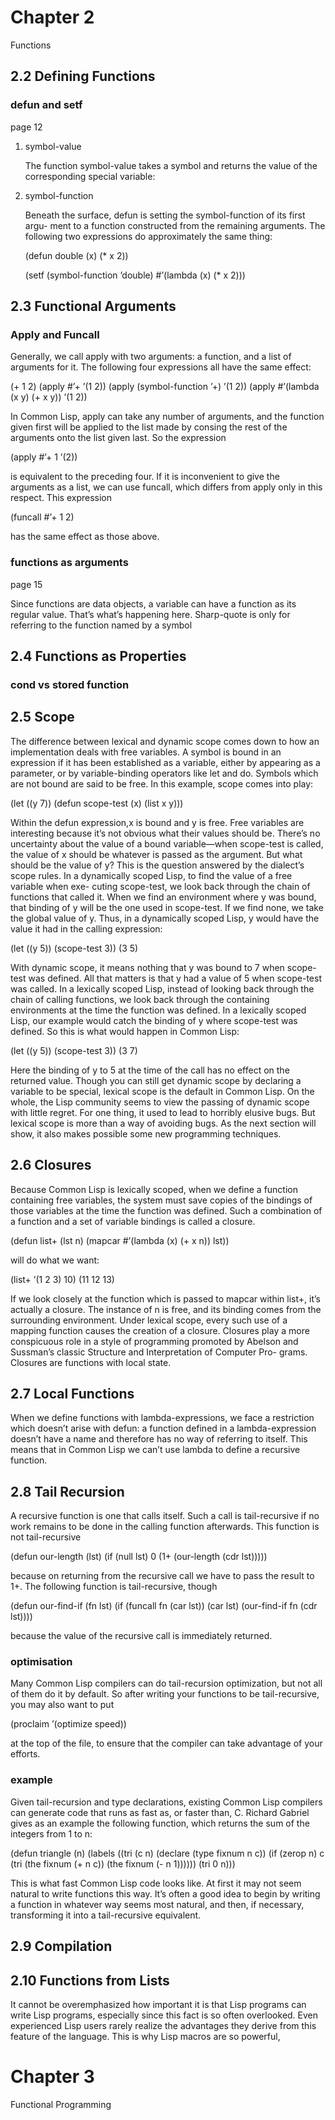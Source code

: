 * Chapter 2
Functions

** 2.2 Defining Functions
*** defun and setf
page 12
**** symbol-value
The function symbol-value takes a
symbol and returns the value of the corresponding special variable:

**** symbol-function
Beneath the surface, defun is setting the symbol-function of its first argu-
ment to a function constructed from the remaining arguments. The following two
expressions do approximately the same thing:

(defun double (x) (* x 2))

(setf (symbol-function ’double)
  #’(lambda (x) (* x 2)))

** 2.3 Functional Arguments

*** Apply and Funcall
Generally, we call apply
with two arguments: a function, and a list of arguments for it. The following four
expressions all have the same effect:

(+ 1 2)
(apply #’+ ’(1 2))
(apply (symbol-function ’+) ’(1 2))
(apply #’(lambda (x y) (+ x y)) ’(1 2))

In Common Lisp, apply can take any number of arguments, and the function
given first will be applied to the list made by consing the rest of the arguments
onto the list given last. So the expression

(apply #’+ 1 ’(2))

is equivalent to the preceding four. If it is inconvenient to give the arguments as
a list, we can use funcall, which differs from apply only in this respect. This
expression

(funcall #’+ 1 2)

has the same effect as those above.

*** functions as arguments
page 15

Since functions are data objects, a variable can have a function as its
regular value. That’s what’s happening here. Sharp-quote is only for referring
to the function named by a symbol

** 2.4 Functions as Properties
*** cond vs stored function

** 2.5 Scope
The difference between lexical and dynamic scope comes down to how an
implementation deals with free variables. A symbol is bound in an expression
if it has been established as a variable, either by appearing as a parameter, or by
variable-binding operators like let and do. Symbols which are not bound are
said to be free. In this example, scope comes into play:

(let ((y 7))
  (defun scope-test (x)
    (list x y)))

Within the defun expression,x is bound and y is free. Free variables are interesting
because it’s not obvious what their values should be. There’s no uncertainty about
the value of a bound variable—when scope-test is called, the value of x should
be whatever is passed as the argument. But what should be the value of y? This
is the question answered by the dialect’s scope rules.
In a dynamically scoped Lisp, to find the value of a free variable when exe-
cuting scope-test, we look back through the chain of functions that called it.
When we find an environment where y was bound, that binding of y will be the
one used in scope-test. If we find none, we take the global value of y. Thus, in
a dynamically scoped Lisp, y would have the value it had in the calling expression:

(let ((y 5))
  (scope-test 3))
    (3 5)

With dynamic scope, it means nothing that y was bound to 7 when scope-test
was defined. All that matters is that y had a value of 5 when scope-test was
called.
In a lexically scoped Lisp, instead of looking back through the chain of calling
functions, we look back through the containing environments at the time the
function was defined. In a lexically scoped Lisp, our example would catch the
binding of y where scope-test was defined. So this is what would happen in
Common Lisp:

(let ((y 5))
  (scope-test 3))
    (3 7)

Here the binding of y to 5 at the time of the call has no effect on the returned
value.
Though you can still get dynamic scope by declaring a variable to be special,
lexical scope is the default in Common Lisp. On the whole, the Lisp community
seems to view the passing of dynamic scope with little regret. For one thing, it
used to lead to horribly elusive bugs. But lexical scope is more than a way of
avoiding bugs. As the next section will show, it also makes possible some new
programming techniques.

** 2.6 Closures
Because Common Lisp is lexically scoped, when we define a function containing
free variables, the system must save copies of the bindings of those variables at
the time the function was defined. Such a combination of a function and a set
of variable bindings is called a closure.

(defun list+ (lst n)
  (mapcar #’(lambda (x) (+ x n))
    lst))

will do what we want:

(list+ ’(1 2 3) 10)
  (11 12 13)

If we look closely at the function which is passed to mapcar within list+, it’s
actually a closure. The instance of n is free, and its binding comes from the
surrounding environment. Under lexical scope, every such use of a mapping
function causes the creation of a closure.
Closures play a more conspicuous role in a style of programming promoted
by Abelson and Sussman’s classic Structure and Interpretation of Computer Pro-
grams. Closures are functions with local state.

** 2.7 Local Functions
When we define functions with lambda-expressions, we face a restriction which
doesn’t arise with defun: a function defined in a lambda-expression doesn’t have
a name and therefore has no way of referring to itself. This means that in Common
Lisp we can’t use lambda to define a recursive function.

** 2.8 Tail Recursion
A recursive function is one that calls itself. Such a call is tail-recursive if no
work remains to be done in the calling function afterwards. This function is not
tail-recursive

(defun our-length (lst)
  (if (null lst)
    0
    (1+ (our-length (cdr lst)))))

because on returning from the recursive call we have to pass the result to 1+. The
following function is tail-recursive, though

(defun our-find-if (fn lst)
  (if (funcall fn (car lst))
    (car lst)
    (our-find-if fn (cdr lst))))

because the value of the recursive call is immediately returned.

*** optimisation
Many Common Lisp compilers can do tail-recursion optimization, but not all
of them do it by default. So after writing your functions to be tail-recursive, you
may also want to put

(proclaim ’(optimize speed))

at the top of the file, to ensure that the compiler can take advantage of your efforts.

*** example

Given tail-recursion and type declarations, existing Common Lisp compilers
can generate code that runs as fast as, or faster than, C. Richard Gabriel gives as
an example the following function, which returns the sum of the integers from 1
to n:

(defun triangle (n)
  (labels ((tri (c n)
          (declare (type fixnum n c))
          (if (zerop n)
            c
            (tri (the fixnum (+ n c))
              (the fixnum (- n 1))))))
    (tri 0 n)))

This is what fast Common Lisp code looks like. At first it may not seem natural
to write functions this way. It’s often a good idea to begin by writing a function
in whatever way seems most natural, and then, if necessary, transforming it into a
tail-recursive equivalent.

** 2.9 Compilation

** 2.10 Functions from Lists
It cannot be overemphasized how important it is that Lisp programs can
write Lisp programs, especially since this fact is so often overlooked. Even
experienced Lisp users rarely realize the advantages they derive from this feature
of the language. This is why Lisp macros are so powerful,

* Chapter 3
Functional Programming
